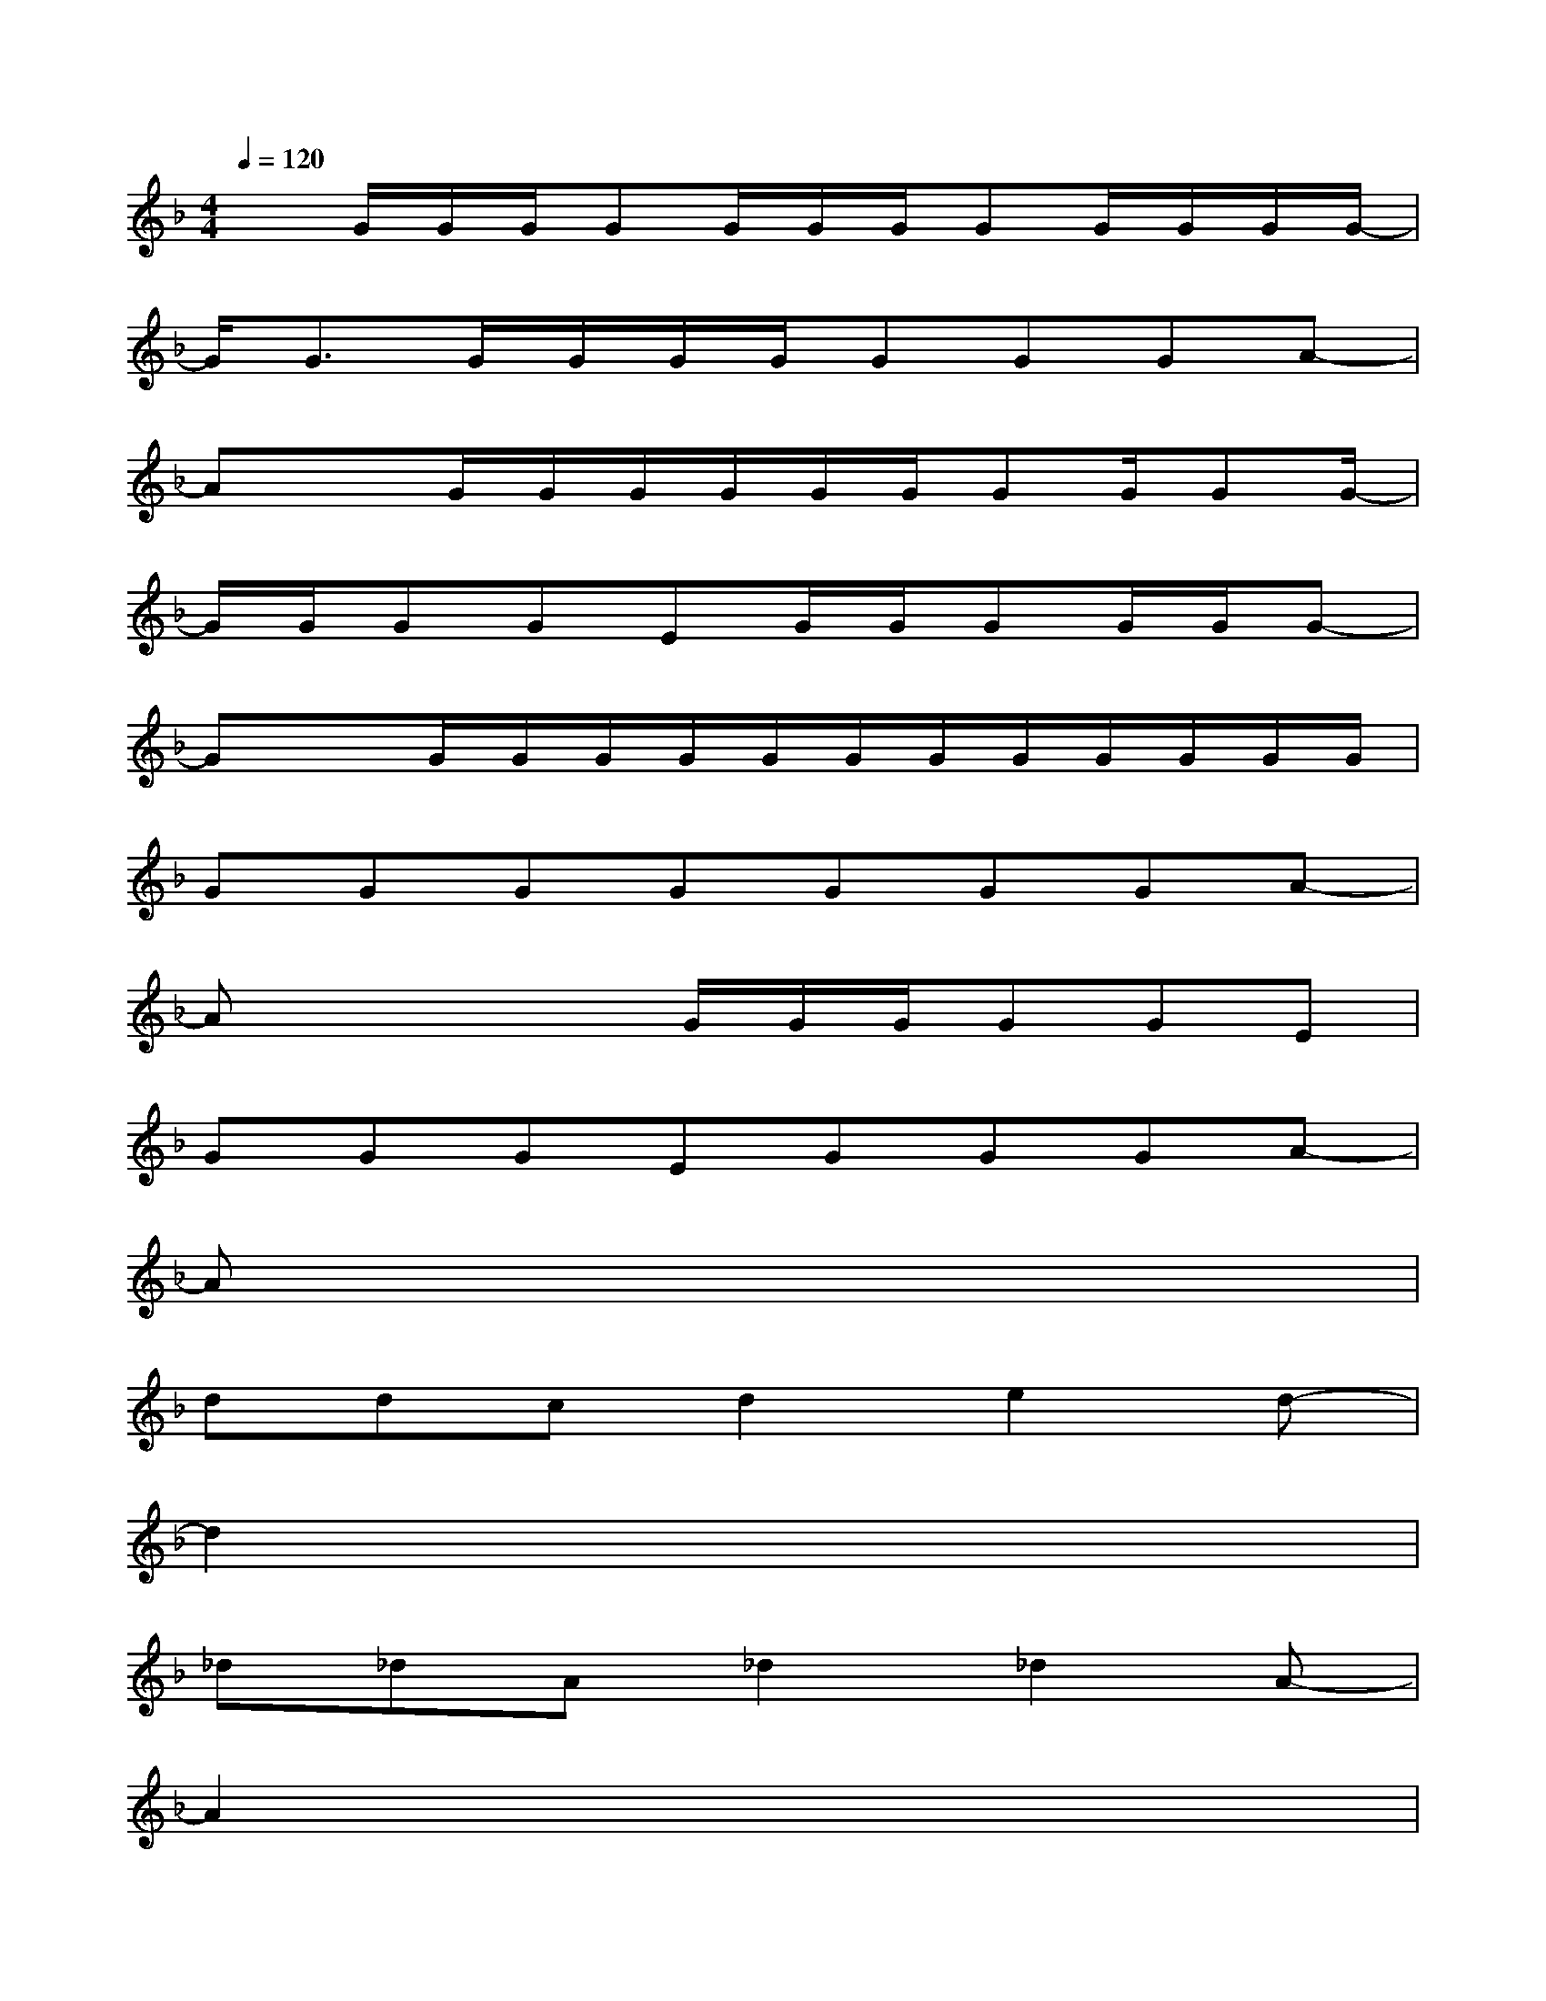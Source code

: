 X:1
T:
M:4/4
L:1/8
Q:1/4=120
K:F%1flats
V:1
xG/2G/2G/2GG/2G/2G/2GG/2G/2G/2G/2-|
G/2G3/2G/2G/2G/2G/2GGGA-|
AxG/2G/2G/2G/2G/2G/2GG/2GG/2-|
G/2G/2GGEG/2G/2GG/2G/2G-|
GxG/2G/2G/2G/2G/2G/2G/2G/2G/2G/2G/2G/2|
GGGGGGGA-|
Ax2x/2G/2G/2G/2GGE|
GGGEGGGA-|
Ax6x|
ddcd2e2d-|
d2x6|
_d_dA_d2_d2A-|
A2x6|
e=dcd2e2d-|
d2x6|
_d2A_d2_d2A-